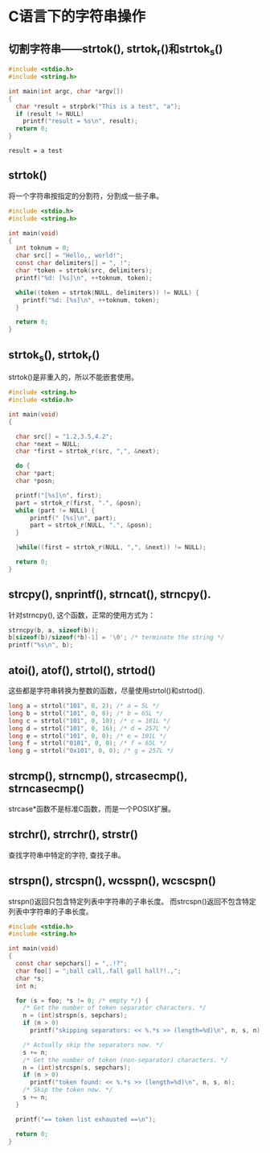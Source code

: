 
* C语言下的字符串操作

** 切割字符串——strtok(), strtok_r()和strtok_s()
   #+BEGIN_SRC C
     #include <stdio.h>
     #include <string.h>

     int main(int argc, char *argv[])
     {
       char *result = strpbrk("This is a test", "a");
       if (result != NULL)
         printf("result = %s\n", result);
       return 0;
     }

   #+END_SRC

   #+RESULTS:
   : result = a test

** strtok()
    将一个字符串按指定的分割符，分割成一些子串。
    #+BEGIN_SRC c :tangle strtok.c
      #include <stdio.h>
      #include <string.h>

      int main(void)
      {
        int toknum = 0;
        char src[] = "Hello,, world!";
        const char delimiters[] = ", !";
        char *token = strtok(src, delimiters);
        printf("%d: [%s]\n", ++toknum, token);

        while((token = strtok(NULL, delimiters)) != NULL) {
          printf("%d: [%s]\n", ++toknum, token);
        }

        return 0;
      }
    #+END_SRC

** strtok_s(), strtok_r()
    strtok()是非重入的，所以不能嵌套使用。
    #+BEGIN_SRC c :tangle strtok_s.c
      #include <string.h>
      #include <stdio.h>

      int main(void)
      {
        
        char src[] = "1.2,3.5,4.2";
        char *next = NULL;
        char *first = strtok_r(src, ",", &next);

        do {
        char *part;
        char *posn;

        printf("[%s]\n", first);
        part = strtok_r(first, ".", &posn);
        while (part != NULL) {
            printf(" [%s]\n", part);
            part = strtok_r(NULL, ".", &posn);
        }

        }while((first = strtok_r(NULL, ",", &next)) != NULL);

        return 0;
      }
    #+END_SRC

** strcpy(), snprintf(), strncat(), strncpy().
    针对strncpy(), 这个函数，正常的使用方式为：
    #+BEGIN_SRC c
      strncpy(b, a, sizeof(b));
      b[sizeof(b)/sizeof(*b)-1] = '\0'; /* terminate the string */
      printf("%s\n", b);
    #+END_SRC

** atoi(), atof(), strtol(), strtod()
    这些都是字符串转换为整数的函数，尽量使用strtol()和strtod().
    #+BEGIN_SRC c
      long a = strtol("101", 0, 2); /* a = 5L */
      long b = strtol("101", 0, 8); /* b = 65L */
      long c = strtol("101", 0, 10); /* c = 101L */
      long d = strtol("101", 0, 16); /* d = 257L */
      long e = strtol("101", 0, 0); /* e = 101L */
      long f = strtol("0101", 0, 0); /* f = 65L */
      long g = strtol("0x101", 0, 0); /* g = 257L */
    #+END_SRC
    
** strcmp(), strncmp(), strcasecmp(), strncasecmp()
    strcase*函数不是标准C函数，而是一个POSIX扩展。

** strchr(), strrchr(), strstr()
    查找字符串中特定的字符, 查找子串。

** strspn(), strcspn(), wcsspn(), wcscspn()
    strspn()返回只包含特定列表中字符串的子串长度。
    而strcspn()返回不包含特定列表中字符串的子串长度。
    #+BEGIN_SRC c :tangle strspn.c
      #include <stdio.h>
      #include <string.h>

      int main(void)
      {
        const char sepchars[] = ",.!?";
        char foo[] = ";ball call,.fall gall hall?!.,";
        char *s;
        int n;

        for (s = foo; *s != 0; /* empty */) {
          /* Get the number of token separator characters. */
          n = (int)strspn(s, sepchars);
          if (n > 0)
            printf("skipping separators: << %.*s >> (length=%d)\n", n, s, n);

          /* Actually skip the separators now. */
          s += n;
          /* Get the number of token (non-separator) characters. */
          n = (int)strcspn(s, sepchars);
          if (n > 0)
            printf("token found: << %.*s >> (length=%d)\n", n, s, n);
          /* Skip the token now. */
          s += n;
        }

        printf("== token list exhausted ==\n");

        return 0;
      }
    #+END_SRC
